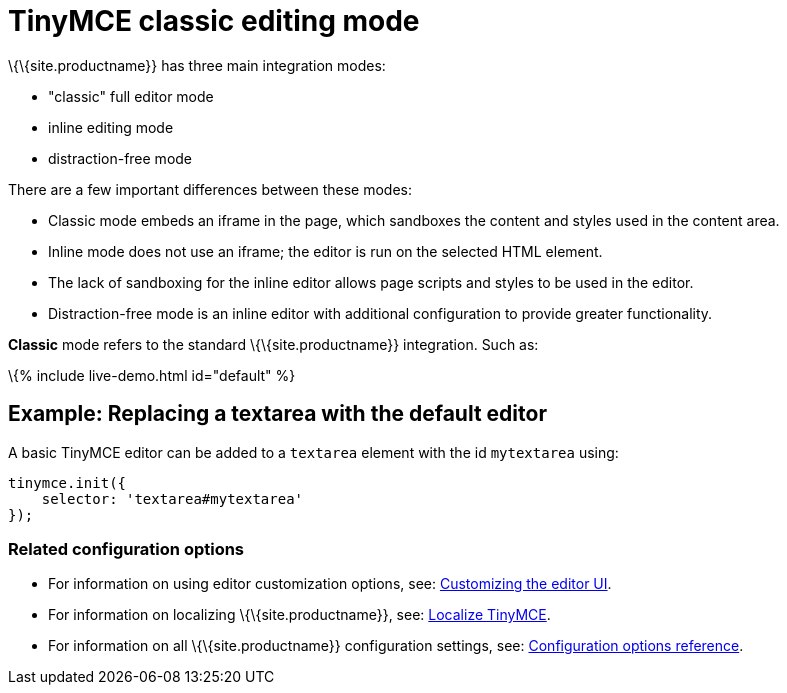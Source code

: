 = TinyMCE classic editing mode

:title_nav: Classic editing mode :description: The Theme that renders iframe or inline modes using the TinyMCE core UI framework. :keywords: theme classic

\{\{site.productname}} has three main integration modes:

* "classic" full editor mode
* inline editing mode
* distraction-free mode

There are a few important differences between these modes:

* Classic mode embeds an iframe in the page, which sandboxes the content and styles used in the content area.
* Inline mode does not use an iframe; the editor is run on the selected HTML element.
* The lack of sandboxing for the inline editor allows page scripts and styles to be used in the editor.
* Distraction-free mode is an inline editor with additional configuration to provide greater functionality.

*Classic* mode refers to the standard \{\{site.productname}} integration. Such as:

\{% include live-demo.html id="default" %}

== Example: Replacing a textarea with the default editor

A basic TinyMCE editor can be added to a `+textarea+` element with the id `+mytextarea+` using:

[source,js]
----
tinymce.init({
    selector: 'textarea#mytextarea'
});
----

=== Related configuration options

* For information on using editor customization options, see: link:{{site.baseurl}}/how-to-guides/customizing-the-editor-appearance/customize-ui/[Customizing the editor UI].
* For information on localizing \{\{site.productname}}, see: link:{{site.baseurl}}/how-to-guides/learn-the-basics/localize-your-language/[Localize TinyMCE].
* For information on all \{\{site.productname}} configuration settings, see: link:{{site.baseurl}}/interface/editor-appearance/[Configuration options reference].
